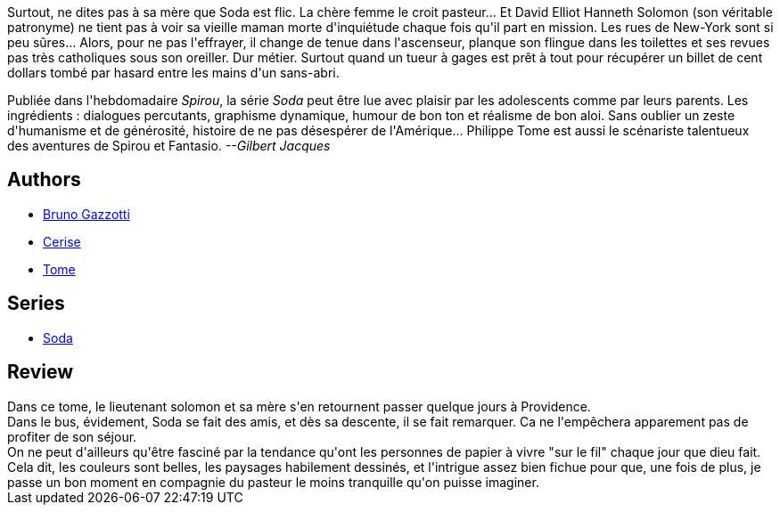 :jbake-type: post
:jbake-status: published
:jbake-title: Et délivre-nous du mal (Soda, #9)
:jbake-tags:  amérique, complot, enquête, voyage,_année_2011,_mois_oct.,_note_3,rayon-bd,read
:jbake-date: 2011-10-04
:jbake-depth: ../../
:jbake-uri: goodreads/books/9782800124711.adoc
:jbake-bigImage: https://i.gr-assets.com/images/S/compressed.photo.goodreads.com/books/1338213263l/3115774._SX98_.jpg
:jbake-smallImage: https://i.gr-assets.com/images/S/compressed.photo.goodreads.com/books/1338213263l/3115774._SX50_.jpg
:jbake-source: https://www.goodreads.com/book/show/3115774
:jbake-style: goodreads goodreads-book

++++
<div class="book-description">
Surtout, ne dites pas à sa mère que Soda est flic. La chère femme le croit pasteur... Et David Elliot Hanneth Solomon (son véritable patronyme) ne tient pas à voir sa vieille maman morte d'inquiétude chaque fois qu'il part en mission. Les rues de New-York sont si peu sûres... Alors, pour ne pas l'effrayer, il change de tenue dans l'ascenseur, planque son flingue dans les toilettes et ses revues pas très catholiques sous son oreiller. Dur métier. Surtout quand un tueur à gages est prêt à tout pour récupérer un billet de cent dollars tombé par hasard entre les mains d'un sans-abri. <p>Publiée dans l'hebdomadaire <i>Spirou</i>, la série <i>Soda</i> peut être lue avec plaisir par les adolescents comme par leurs parents. Les ingrédients : dialogues percutants, graphisme dynamique, humour de bon ton et réalisme de bon aloi. Sans oublier un zeste d'humanisme et de générosité, histoire de ne pas désespérer de l'Amérique... Philippe Tome est aussi le scénariste talentueux des aventures de Spirou et Fantasio. <i>--Gilbert Jacques</i></p>
</div>
++++


## Authors
* link:../authors/1179493.html[Bruno Gazzotti]
* link:../authors/339701.html[Cerise]
* link:../authors/172554.html[Tome]

## Series
* link:../series/Soda.html[Soda]

## Review

++++
Dans ce tome, le lieutenant solomon et sa mère s'en retournent passer quelque jours à Providence.<br/>Dans le bus, évidement, Soda se fait des amis, et dès sa descente, il se fait remarquer. Ca ne l'empêchera apparement pas de profiter de son séjour.<br/>On ne peut d'ailleurs qu'être fasciné par la tendance qu'ont les personnes de papier à vivre "sur le fil" chaque jour que dieu fait.<br/>Cela dit, les couleurs sont belles, les paysages habilement dessinés, et l'intrigue assez bien fichue pour que, une fois de plus, je passe un bon moment en compagnie du pasteur le moins tranquille qu'on puisse imaginer.
++++